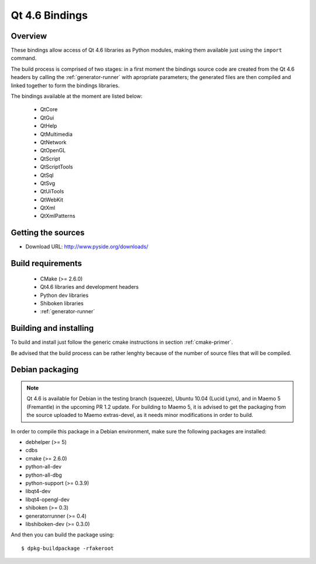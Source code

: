 ***************
Qt 4.6 Bindings
***************

Overview
========

These bindings allow access of Qt 4.6 libraries as Python modules,
making them available just using the ``import`` command.

The build process is comprised of two stages: in a first moment the
bindings source code are created from the Qt 4.6 headers by calling
the :ref:`generator-runner` with apropriate parameters; the
generated files are then compiled and linked together to form the
bindings libraries.

The bindings available at the moment are listed below:

   + QtCore
   + QtGui
   + QtHelp
   + QtMultimedia
   + QtNetwork
   + QtOpenGL
   + QtScript
   + QtScriptTools
   + QtSql
   + QtSvg
   + QtUiTools
   + QtWebKit
   + QtXml
   + QtXmlPatterns

Getting the sources
===================

* Download URL: http://www.pyside.org/downloads/

Build requirements
==================

   + CMake (>= 2.6.0)
   + Qt4.6 libraries and development headers
   + Python dev libraries
   + Shiboken libraries
   + :ref:`generator-runner`


Building and installing
=======================

To build and install just follow the generic cmake instructions in
section :ref:`cmake-primer`.

Be advised that the build process can be rather lenghty because of the
number of source files that will be compiled.

Debian packaging
================

.. note:: Qt 4.6 is available for Debian in the testing branch (squeeze), Ubuntu 10.04 (Lucid Lynx), and in Maemo 5 (Fremantle) in the upcoming PR 1.2 update. For building to Maemo 5, it is advised to get the packaging from the source uploaded to Maemo extras-devel, as it needs minor modifications in order to build.

In order to compile this package in a Debian environment, make sure the
following packages are installed:

* debhelper (>= 5)
* cdbs
* cmake (>= 2.6.0)
* python-all-dev
* python-all-dbg
* python-support (>= 0.3.9)
* libqt4-dev
* libqt4-opengl-dev
* shiboken (>= 0.3)
* generatorrunner (>= 0.4)
* libshiboken-dev (>= 0.3.0)


And then you can build the package using::

  $ dpkg-buildpackage -rfakeroot
